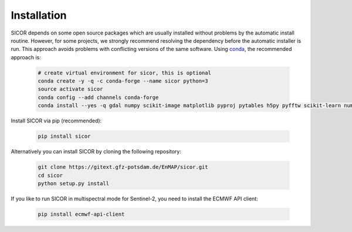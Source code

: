 ============
Installation
============

SICOR depends on some open source packages which are usually installed without problems by the automatic install
routine. However, for some projects, we strongly recommend resolving the dependency before the automatic installer
is run. This approach avoids problems with conflicting versions of the same software.
Using conda_, the recommended approach is:

 .. code-block:: bash

    # create virtual environment for sicor, this is optional
    conda create -y -q -c conda-forge --name sicor python=3
    source activate sicor
    conda config --add channels conda-forge
    conda install --yes -q gdal numpy scikit-image matplotlib pyproj pytables h5py pyfftw scikit-learn numba arosics

Install SICOR via pip (recommended):

  .. code-block:: bash

    pip install sicor

Alternatively you can install SICOR by cloning the following repository:

 .. code-block:: bash

    git clone https://gitext.gfz-potsdam.de/EnMAP/sicor.git
    cd sicor
    python setup.py install

If you like to run SICOR in multispectral mode for Sentinel-2, you need to install the ECMWF API client:

 .. code-block:: bash

    pip install ecmwf-api-client


.. _conda: https://conda.io/docs/
.. _git-lfs: https://git-lfs.github.com/
